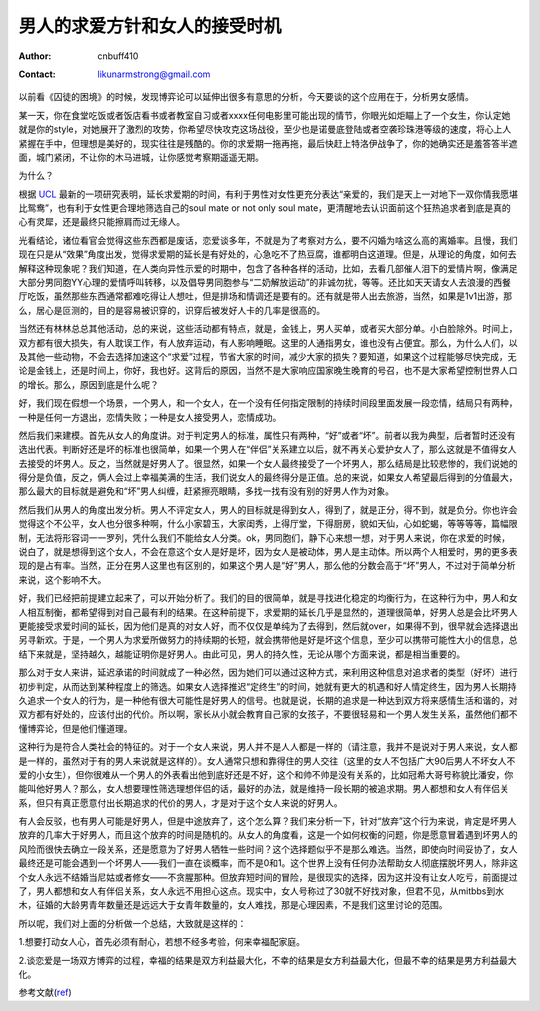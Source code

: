 ============================================
男人的求爱方针和女人的接受时机
============================================
:Author: cnbuff410
:Contact: likunarmstrong@gmail.com

以前看《囚徒的困境》的时候，发现博弈论可以延伸出很多有意思的分析，今天要谈的这个应用在于，分析男女感情。

某一天，你在食堂吃饭或者饭店看书或者教室自习或者xxxx任何电影里可能出现的情节，你眼光如炬瞄上了一个女生，你认定她就是你的style，对她展开了激烈的攻势，你希望尽快攻克这场战役，至少也是诺曼底登陆或者空袭珍珠港等级的速度，将心上人紧握在手中，但理想是美好的，现实往往是残酷的。你的求爱期一拖再拖，最后快赶上特洛伊战争了，你的她确实还是羞答答半遮面，城门紧闭，不让你的木马进城，让你感觉考察期遥遥无期。

为什么？

根据 UCL_ 最新的一项研究表明，延长求爱期的时间，有利于男性对女性更充分表达“亲爱的，我们是天上一对地下一双你情我愿堪比鸳鸯”，也有利于女性更合理地筛选自己的soul mate or not only soul mate，更清醒地去认识面前这个狂热追求者到底是真的心有灵犀，还是最终只能擦肩而过无缘人。

光看结论，诸位看官会觉得这些东西都是废话，恋爱谈多年，不就是为了考察对方么，要不闪婚为啥这么高的离婚率。且慢，我们现在只是从“效果”角度出发，觉得求爱期的延长是有好处的，心急吃不了热豆腐，谁都明白这道理。但是，从理论的角度，如何去解释这种现象呢？我们知道，在人类向异性示爱的时期中，包含了各种各样的活动，比如，去看几部催人泪下的爱情片啊，像满足大部分男同胞YY心理的爱情呼叫转移，以及倡导男同胞参与“二奶解放运动”的非诚勿扰，等等。还比如天天请女人去浪漫的西餐厅吃饭，虽然那些东西通常都难吃得让人想吐，但是排场和情调还是要有的。还有就是带人出去旅游，当然，如果是1v1出游，那么，居心是叵测的，目的是容易被识穿的，识穿后被发好人卡的几率是很高的。

当然还有林林总总其他活动，总的来说，这些活动都有特点，就是，金钱上，男人买单，或者买大部分单。小白脸除外。时间上，双方都有很大损失，有人耽误工作，有人放弃运动，有人影响睡眠。这里的人通指男女，谁也没有占便宜。那么，为什么人们，以及其他一些动物，不会去选择加速这个“求爱”过程，节省大家的时间，减少大家的损失？要知道，如果这个过程能够尽快完成，无论是金钱上，还是时间上，你好，我也好。这背后的原因，当然不是大家响应国家晚生晚育的号召，也不是大家希望控制世界人口的增长。那么，原因到底是什么呢？

好，我们现在假想一个场景，一个男人，和一个女人，在一个没有任何指定限制的持续时间段里面发展一段恋情，结局只有两种，一种是任何一方退出，恋情失败；一种是女人接受男人，恋情成功。

然后我们来建模。首先从女人的角度讲。对于判定男人的标准，属性只有两种，“好”或者“坏”。前者以我为典型，后者暂时还没有选出代表。判断好还是坏的标准也很简单，如果一个男人在“伴侣”关系建立以后，就不再关心爱护女人了，那么这就是不值得女人去接受的坏男人。反之，当然就是好男人了。很显然，如果一个女人最终接受了一个坏男人，那么结局是比较悲惨的，我们说她的得分是负值，反之，俩人会过上幸福美满的生活，我们说女人的最终得分是正值。总的来说，如果女人希望最后得到的分值最大，那么最大的目标就是避免和“坏”男人纠缠，赶紧擦亮眼睛，多找一找有没有别的好男人作为对象。

然后我们从男人的角度出发分析。男人不评定女人，男人的目标就是得到女人，得到了，就是正分，得不到，就是负分。你也许会觉得这个不公平，女人也分很多种啊，什么小家碧玉，大家闺秀，上得厅堂，下得厨房，貌如天仙，心如蛇蝎，等等等等，篇幅限制，无法将形容词一一罗列，凭什么我们不能给女人分类。ok，男同胞们，静下心来想一想，对于男人来说，你在求爱的时候，说白了，就是想得到这个女人，不会在意这个女人是好是坏，因为女人是被动体，男人是主动体。所以两个人相爱时，男的更多表现的是占有率。当然，正分在男人这里也有区别的，如果这个男人是“好”男人，那么他的分数会高于“坏”男人，不过对于简单分析来说，这个影响不大。

好，我们已经把前提建立起来了，可以开始分析了。我们的目的很简单，就是寻找进化稳定的均衡行为，在这种行为中，男人和女人相互制衡，都希望得到对自己最有利的结果。在这种前提下，求爱期的延长几乎是显然的，道理很简单，好男人总是会比坏男人更能接受求爱时间的延长，因为他们是真的对女人好，而不仅仅是单纯为了去得到，然后就over，如果得不到，很早就会选择退出另寻新欢。于是，一个男人为求爱所做努力的持续期的长短，就会携带他是好是坏这个信息，至少可以携带可能性大小的信息，总结下来就是，坚持越久，越能证明你是好男人。由此可见，男人的持久性，无论从哪个方面来说，都是相当重要的。

那么对于女人来讲，延迟承诺的时间就成了一种必然，因为她们可以通过这种方式，来利用这种信息对追求者的类型（好坏）进行初步判定，从而达到某种程度上的筛选。如果女人选择推迟“定终生”的时间，她就有更大的机遇和好人情定终生，因为男人长期持久追求一个女人的行为，是一种他有很大可能性是好男人的信号。也就是说，长期的追求是一种达到双方将来感情生活和谐的，对双方都有好处的，应该付出的代价。所以啊，家长从小就会教育自己家的女孩子，不要很轻易和一个男人发生关系，虽然他们都不懂博弈论，但是他们懂道理。

这种行为是符合人类社会的特征的。对于一个女人来说，男人并不是人人都是一样的（请注意，我并不是说对于男人来说，女人都是一样的，虽然对于有的男人来说就是这样的）。女人通常只想和靠得住的男人交往（这里的女人不包括广大90后男人不坏女人不爱的小女生），但你很难从一个男人的外表看出他到底好还是不好，这个和帅不帅是没有关系的，比如冠希大哥号称貌比潘安，你能叫他好男人？那么，女人想要理性筛选理想伴侣的话，最好的办法，就是维持一段长期的被追求期。男人都想和女人有伴侣关系，但只有真正愿意付出长期追求的代价的男人，才是对于这个女人来说的好男人。

有人会反驳，也有男人可能是好男人，但是中途放弃了，这个怎么算？我们来分析一下，针对“放弃”这个行为来说，肯定是坏男人放弃的几率大于好男人，而且这个放弃的时间是随机的。从女人的角度看，这是一个如何权衡的问题，你是愿意冒着遇到坏男人的风险而很快去确立一段关系，还是愿意为了好男人牺牲一些时间？这个选择题似乎不是那么难选。当然，即使向时间妥协了，女人最终还是可能会遇到一个坏男人——我们一直在谈概率，而不是0和1。这个世界上没有任何办法帮助女人彻底摆脱坏男人，除非这个女人永远不结婚当尼姑或者修女——不贪腥那种。但放弃短时间的冒险，是很现实的选择，因为这并没有让女人吃亏，前面提过了，男人都想和女人有伴侣关系，女人永远不用担心这点。现实中，女人号称过了30就不好找对象，但君不见，从mitbbs到水木，征婚的大龄男青年数量还是远远大于女青年数量的，女人难找，那是心理因素，不是我们这里讨论的范围。

所以呢，我们对上面的分析做一个总结，大致就是这样的：

1.想要打动女人心，首先必须有耐心，若想不经多考验，何来幸福配家庭。

2.谈恋爱是一场双方博弈的过程，幸福的结果是双方利益最大化，不幸的结果是女方利益最大化，但最不幸的结果是男方利益最大化。

参考文献(ref_)

.. _UCL: http://www.sciencedaily.com/releases/2009/01/090116073603.htm
.. _ref: http://www.sciencedirect.com/science?_ob=ArticleURL&_udi=B6WMD-4TN0M36-4&_user=918210&_rdoc=1&_fmt=&_orig=search&_sort=d&view=c&_acct=C000047944&_version=1&_urlVersion=0&_userid=918210&md5=bd801aae673c169c857368a3d36b0eb7
